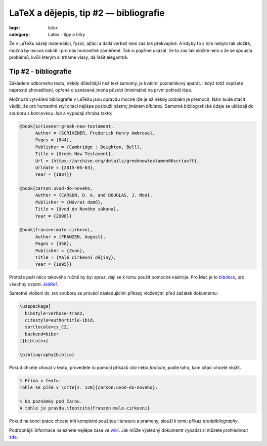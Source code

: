 LaTeX a dějepis, tip #2 — bibliografie
========================================

:tags: latex
:category: Latex - tipy a triky

.. class:: intro

Že v LaTeXu sázejí matematici, fyzici, ajťáci a další verbež není zas tak překvapivé. A kdyby to s ním nebylo tak složité, možná by leccos nabídl i pro nás humanitně zaměřené. Tak si pojďme ukázat, že to zas tak složité není a že se spousta problémů, kvůli kterým si trháme vlasy, dá řešit elegantně.

Tip #2 - bibliografie
---------------------

Základem odborného textu, někdy důležitější než text samotný, je kvalitní poznámkový aparát. I když totiž napíšete naprosté zhovadilosti, opřené o uznávaná jména působí (minimálně na první pohled) lépe. 

Možnosti vytváření bibliografie v LaTeXu jsou opravdu mocné (že je až někdy problém je přemoci). Nám bude stačit vědět, že pro humanitní styl citací nejlépe poslouží nástroj jménem `biblatex`. Samotné bibliografické údaje se ukládají do souboru s koncovkou `.bib` a vypadají zhruba takto:

.. code::

  @book{scrivener:greek-new-testament,
  	Author = {SCRIVENER, Frederick Henry Ambrose},
  	Pages = {644},
  	Publisher = {Cambridge : Deighton, Bell},
  	Title = {Greek New Testament},
  	Url = {https://archive.org/details/greeknewtestamen00scriuoft},
  	Urldate = {2015-05-03},
  	Year = {1887}}

  @book{carson:uvod-do-noveho,
  	Author = {CARSON, D. A. and DOUGLAS, J. Moo},
  	Publisher = {Návrat domů},
  	Title = {Úvod do Nového zákona},
  	Year = {2008}}

  @book{franzen:male-cirkevni,
  	Author = {FRANZEN, August},
  	Pages = {358},
  	Publisher = {Zvon},
  	Title = {Malé církevní dějiny},
  	Year = {1995}}

Protože psát něco takového ručně by byl opruz, dají se k tomu použít pomocné nástroje. Pro Mac je to `bibdesk <http://bibdesk.sourceforge.net/>`_, pro všechny ostatní `JabRef <http://jabref.sourceforge.net/screenshots.php>`_.

Samotné vložení do `.tex` souboru se provádí následujícími příkazy vloženými před začátek dokumentu:

.. code::

  \usepackage[
    bibstyle=verbose-trad2,
    citestyle=authortitle-ibid, 
    sortlocale=cs_CZ,
    backend=biber
  ]{biblatex}

  \bibliography{biblio}
  
Pokud chcete citovat v textu, provedete to pomocí příkazů `\cite` nebo `\footcite`, podle toho, kam citaci chcete vložit.

.. code::

  % Přímo v textu.
  Tohle se píše v \cite[s. 128]{carson:uvod-do-noveho}.
  
  % Do poznámky pod čarou.
  A tohle je pravda.\footcite{franzen:male-cirkevni}
  
Pokud na konci práce chcete mít kompletní použitou literaturu a prameny, slouží k tomu příkaz `\printbibliography`.

Podrobnější informace naleznete nejlépe zase ve `wiki <https://en.wikibooks.org/wiki/LaTeX/Bibliography_Management>`_. Jak může výsledný dokumentt vypadat si můzete prohlédnout `zde <https://www.overleaf.com/read/gcmncsbrwvmd>`_.